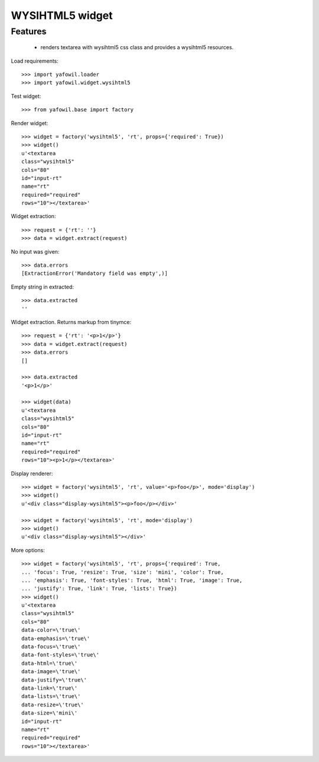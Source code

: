 WYSIHTML5 widget
================

Features
--------

    - renders textarea with wysihtml5 css class and provides a wysihtml5
      resources.

Load requirements::

    >>> import yafowil.loader
    >>> import yafowil.widget.wysihtml5

Test widget::

    >>> from yafowil.base import factory

Render widget::

    >>> widget = factory('wysihtml5', 'rt', props={'required': True})
    >>> widget()
    u'<textarea 
    class="wysihtml5" 
    cols="80" 
    id="input-rt" 
    name="rt" 
    required="required" 
    rows="10"></textarea>'

Widget extraction::

    >>> request = {'rt': ''}
    >>> data = widget.extract(request)

No input was given::

    >>> data.errors
    [ExtractionError('Mandatory field was empty',)]

Empty string in extracted::

    >>> data.extracted
    ''

Widget extraction. Returns markup from tinymce::

    >>> request = {'rt': '<p>1</p>'}
    >>> data = widget.extract(request)
    >>> data.errors
    []

    >>> data.extracted
    '<p>1</p>'

    >>> widget(data)
    u'<textarea 
    class="wysihtml5" 
    cols="80" 
    id="input-rt" 
    name="rt" 
    required="required" 
    rows="10"><p>1</p></textarea>'

Display renderer::

    >>> widget = factory('wysihtml5', 'rt', value='<p>foo</p>', mode='display')
    >>> widget()
    u'<div class="display-wysihtml5"><p>foo</p></div>'

    >>> widget = factory('wysihtml5', 'rt', mode='display')
    >>> widget()
    u'<div class="display-wysihtml5"></div>'

More options::

    >>> widget = factory('wysihtml5', 'rt', props={'required': True,
    ... 'focus': True, 'resize': True, 'size': 'mini', 'color': True,
    ... 'emphasis': True, 'font-styles': True, 'html': True, 'image': True,
    ... 'justify': True, 'link': True, 'lists': True})
    >>> widget()
    u'<textarea 
    class="wysihtml5" 
    cols="80" 
    data-color=\'true\' 
    data-emphasis=\'true\' 
    data-focus=\'true\' 
    data-font-styles=\'true\' 
    data-html=\'true\' 
    data-image=\'true\' 
    data-justify=\'true\' 
    data-link=\'true\' 
    data-lists=\'true\' 
    data-resize=\'true\' 
    data-size=\'mini\' 
    id="input-rt" 
    name="rt" 
    required="required" 
    rows="10"></textarea>'
